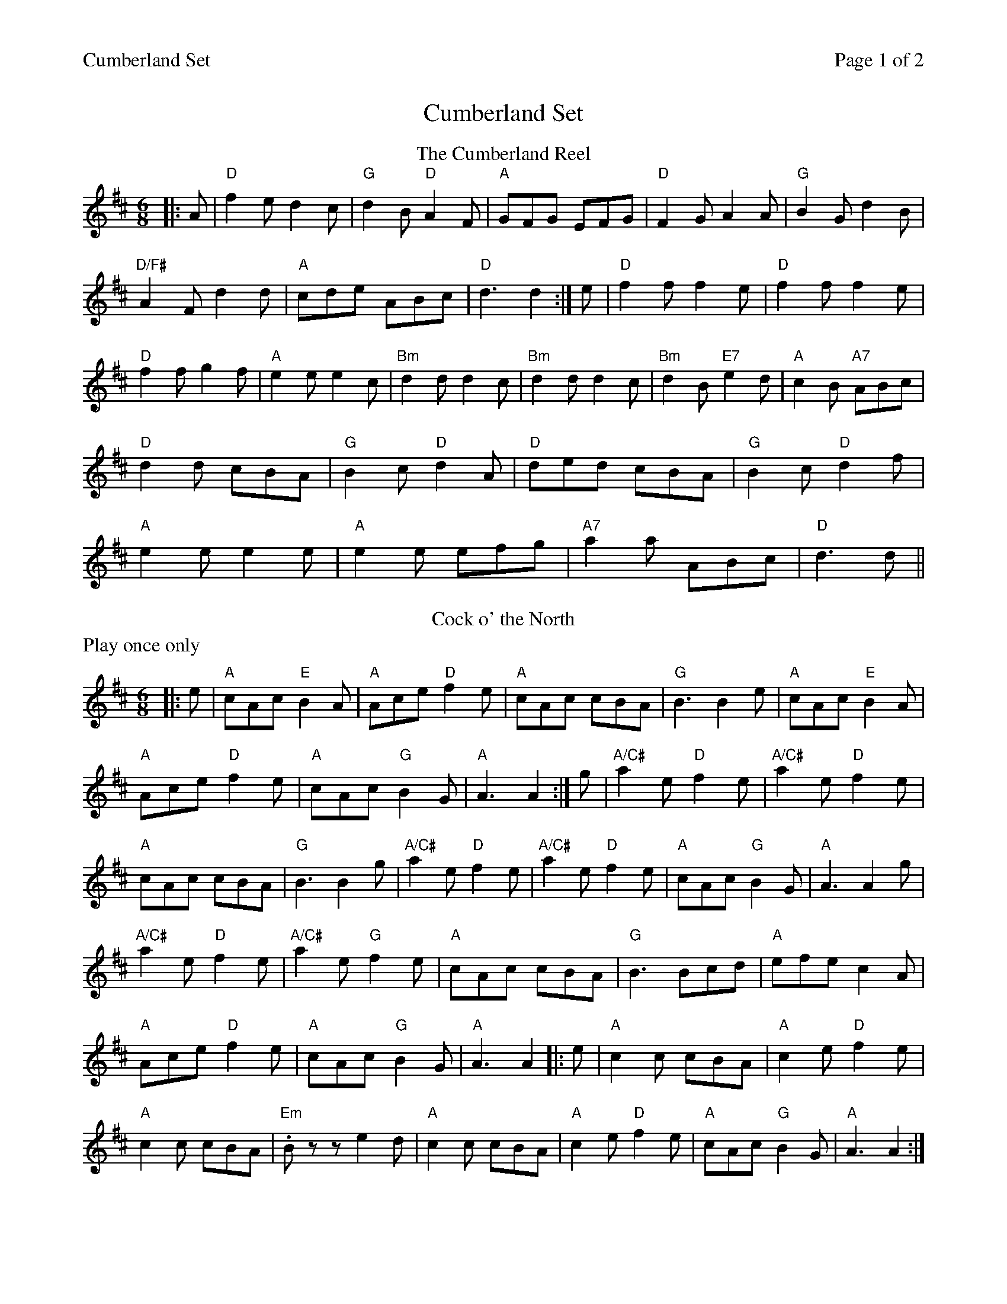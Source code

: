 %%printparts 0
%%printtempo 0
%%header "$T		Page $P of 2"
%%scale 0.75
X: 1
T:Cumberland Set
M:6/8
L:1/8
R:jig
Q:1/4=180
P:A2BC2
K:D
%ALTO K:clef=alto middle=c
%BASS K:clef=bass middle=d
P:A
T:The Cumberland Reel
|: A| "D"f2 e d2 c | "G"d2 B "D"A2 F | "A"GFG EFG | "D"F2 G A2 A| "G"B2 G d2 B|
"D/F#"A2 F d2 d| "A"cde ABc | "D"d3 d2 :| e | "D"f2 f f2 e | "D"f2 f f2 e |
"D"f2 f g2 f | "A"e2 e e2 c | "Bm"d2 d d2c | "Bm"d2 d d2 c | "Bm"d2 B "E7"e2 d| "A"c2 B "A7"ABc|
"D"d2 d cBA| "G"B2 c "D"d2 A| "D"ded cBA| "G"B2 c "D"d2 f |
"A"e2 e e2 e | "A"e2 e efg | "A7"a2 a ABc | "D"d3 d||
P:B
T:Cock o' the North
N:Play once only
%%text Play once only
|: e | "A"cAc "E"B2 A | "A"Ace "D"f2 e | "A"cAc cBA | "G"B3 B2 e | "A"cAc "E"B2 A |
"A"Ace "D"f2 e | "A"cAc "G"B2 G | "A"A3 A2 :| g | "A/C#"a2 e "D"f2 e | "A/C#"a2 e "D"f2 e |
"A"cAc cBA | "G"B3 B2 g | "A/C#"a2 e "D"f2 e | "A/C#"a2 e "D"f2 e | "A"cAc "G"B2 G | "A"A3 A2 g |
"A/C#"a2e "D"f2 e | "A/C#"a2e "G"f2 e | "A"cAc cBA | "G"B3 Bcd | "A"efe c2 A |
"A"Ace "D"f2 e | "A"cAc "G"B2 G | "A"A3 A2 |:e | "A"c2 c cBA | "A"c2 e "D"f2 e |
"A"c2 c cBA | "Em".B z z e2 d| "A"c2 c cBA| "A"c2 e "D"f2 e| "A"cAc "G"B2 G| "A"A3 A2 :|
%%newpage
g | "A/C#"aee "D"f2 e | "A/C#"aee "D"f2 e | "A/C#"cAc cBA | "E7/B"B3 B2 g | "A/C#"aee "D"f2 e |
"A/C#"aee "D"f2 e | "A"cAc "G"B2 G | "A"A3 A2 g | "A/C#"aee "D"f2 e | "A/C#"aee "D"f2 e |
"A"cAc cBA | "G"B3 Bcd | "A"efe c2 A| "A"Ace "D"f2 e| "A"cAc "G"B2 G | "A"A3 A2||
P:C
T:Atholl Highlanders
K:A
|:"A"e3 ecA| "A"ecA "E7/G#"Bcd| "A"e3 ecA| "E"Bcd "A"cBA|
"A"e3 ecA | "A"ecA "E"Bcd | "A"eae "D"fed | "E"cdB "A"A3 :|
|:"A"Ace Ace | "D"Adf Adf | "A/E"Ace Ace | "E"Bcd cBA |
"A"Ace Ace | "D"Adf Adf | "A"eae "D"fed | "E"cdB "A"A3 :|
|:e| "A/C#"aee edc | "A/C#"aee edc | "A/C#"aee edc | "E7/B"Bcd cBA |
"A/C#"aee edc | "A/C#"aee edc | "A/C#"aee fed | "E7/B"cdB "A/C#"A3 :|
|: "A"B | "A"cAc cAc | "Bm"dBd dBd | "A"cAc cAc | "G"B=GB BGB |
"A"cAc cAc | "Bm"dBd dBd | "A"eae "D"fed | "E"cdB "A"A2 :|
